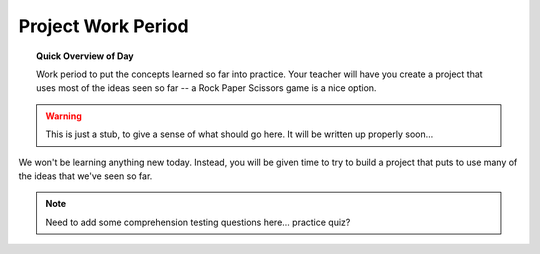 Project Work Period
===================

.. topic:: Quick Overview of Day

    Work period to put the concepts learned so far into practice. Your teacher will have you create a project that uses most of the ideas seen so far -- a Rock Paper Scissors game is a nice option.

.. reveal:: curriculum_addressed
    :showtitle: Curriculum Outcomes Addressed In This Section

    - **CS20-CP1** Apply various problem-solving strategies to solve programming problems throughout Computer Science 20.
    - **CS20-FP1** Utilize different data types, including integer, floating point, Boolean and string, to solve programming problems.
    - **CS20-FP2** Investigate how control structures affect program flow.

.. warning:: This is just a stub, to give a sense of what should go here. It will be written up properly soon...

We won't be learning anything new today. Instead, you will be given time to try to build a project that puts to use many of the ideas that we've seen so far. 

.. note:: Need to add some comprehension testing questions here... practice quiz?

